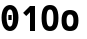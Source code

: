 SplineFontDB: 3.0
FontName: agave-b
FullName: agave bold
FamilyName: agave
Weight: Bold
Copyright: Copyright 2013-2019 type agaric
Version: 010a
ItalicAngle: 0
UnderlinePosition: -786.432
UnderlineWidth: 262.144
Ascent: 1536
Descent: 512
InvalidEm: 0
sfntRevision: 0x000a0000
LayerCount: 2
Layer: 0 0 "Back" 1
Layer: 1 0 "Fore" 0
XUID: [1021 841 -1229886061 12932176]
FSType: 0
OS2Version: 0
OS2_WeightWidthSlopeOnly: 0
OS2_UseTypoMetrics: 1
CreationTime: 1552578602
ModificationTime: 1552755574
PfmFamily: 49
TTFWeight: 700
TTFWidth: 5
LineGap: 0
VLineGap: 0
Panose: 2 11 8 9 2 4 9 3 2 4
OS2TypoAscent: 0
OS2TypoAOffset: 1
OS2TypoDescent: 0
OS2TypoDOffset: 1
OS2TypoLinegap: 0
OS2WinAscent: 0
OS2WinAOffset: 1
OS2WinDescent: 0
OS2WinDOffset: 1
HheadAscent: 0
HheadAOffset: 1
HheadDescent: 0
HheadDOffset: 1
OS2SubXSize: 2726
OS2SubYSize: 2935
OS2SubXOff: 0
OS2SubYOff: 586
OS2SupXSize: 2726
OS2SupYSize: 2935
OS2SupXOff: 0
OS2SupYOff: 2013
OS2StrikeYSize: 262
OS2StrikeYPos: 1049
OS2FamilyClass: 2057
OS2Vendor: 'PfEd'
MarkAttachClasses: 1
DEI: 91125
LangName: 1033 "" "" "" "type agaric: agave bold" "" "" "" "" "" "type agaric" "" "https://github.com/agarick/agave" "https://b.agaric.net/page/agave" "MIT" "https://github.com/agarick/agave/blob/master/LICENSE"
Encoding: UnicodeBmp
UnicodeInterp: none
NameList: Adobe Glyph List
DisplaySize: -48
AntiAlias: 1
FitToEm: 0
WinInfo: 38 38 14
BeginPrivate: 0
EndPrivate
TeXData: 1 0 0 1073742 536871 357913 1342177 -2147484 357913 783286 444596 497025 792723 393216 433062 380633 303038 157286 324010 404750 52429 2506097 1059062 262144
BeginChars: 65536 7

StartChar: o
Encoding: 111 111 0
Width: 1024
VWidth: 0
Flags: HW
LayerCount: 2
Fore
SplineSet
80 512 m 0
 80 907.995117188 245.00390625 1040.00195312 512 1040.00195312 c 0
 778.99609375 1040.00195312 944 908.000976562 944 512 c 0
 944 115.999023438 779.00390625 -16 512 -16 c 0
 244.99609375 -16 80 116.004882812 80 512 c 0
512 813.444335938 m 0
 403.213867188 813.444335938 336 738.083984375 336 512 c 0
 336 285.916015625 403.231445312 211.555664062 512 211.555664062 c 0
 620.768554688 211.555664062 688 285.920898438 688 512 c 0
 688 738.079101562 620.786132812 813.444335938 512 813.444335938 c 0
EndSplineSet
Validated: 1
EndChar

StartChar: O
Encoding: 79 79 1
Width: 1024
VWidth: 0
Flags: HW
LayerCount: 2
Fore
SplineSet
80 640 m 0
 80 1131.99804688 244.998046875 1296 512 1296 c 0
 779.001953125 1296 944 1131.99804688 944 640 c 0
 944 148.001953125 779.00390625 -16 512 -16 c 0
 244.99609375 -16 80 148.001953125 80 640 c 0
512 1069 m 0
 402.99609375 1069 336 961.997070312 336 640 c 0
 336 318.002929688 403.000976562 211 512 211 c 0
 620.999023438 211 688 317.997070312 688 640 c 0
 688 962.002929688 621.00390625 1069 512 1069 c 0
EndSplineSet
Validated: 1
EndChar

StartChar: space
Encoding: 32 32 2
Width: 1024
VWidth: 0
Flags: HW
LayerCount: 2
Fore
Validated: 1
EndChar

StartChar: zero
Encoding: 48 48 3
Width: 1024
VWidth: 0
Flags: HW
LayerCount: 2
Fore
SplineSet
512 1296 m 0
 778.997070312 1296 944 1045.00390625 944 640 c 0
 944 234.99609375 779.004882812 -16 512 -16 c 0
 244.995117188 -16 80 235.001953125 80 640 c 0
 80 1044.99804688 245.002929688 1296 512 1296 c 0
512 1069 m 0
 403.002929688 1069 336 905 336 640 c 0
 336 375.000976562 402.995117188 211 512 211 c 0
 621.004882812 211 668 375.020507812 668 640 c 0
 668 904.979492188 620.997070312 1069 512 1069 c 0
427 768 m 1
 597 768 l 1
 597 512 l 1
 427 512 l 1
 427 768 l 1
EndSplineSet
Validated: 1
EndChar

StartChar: asciitilde
Encoding: 126 126 4
Width: 1024
VWidth: 0
Flags: HW
LayerCount: 2
Fore
Validated: 1
EndChar

StartChar: uni00A0
Encoding: 160 160 5
Width: 1024
VWidth: 0
Flags: HW
LayerCount: 2
Fore
Validated: 1
EndChar

StartChar: one
Encoding: 49 49 6
Width: 1024
VWidth: 0
Flags: H
LayerCount: 2
Fore
SplineSet
512 1280 m 1
 768 1280 l 1
 768 0 l 1
 512 0 l 1
 512 959 l 1
 320 767 l 1
 160 928 l 1
 512 1280 l 1
EndSplineSet
EndChar
EndChars
EndSplineFont
